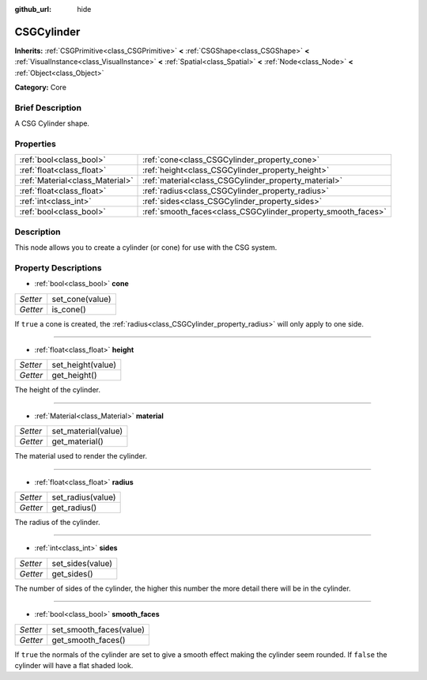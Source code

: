 :github_url: hide

.. Generated automatically by doc/tools/makerst.py in Godot's source tree.
.. DO NOT EDIT THIS FILE, but the CSGCylinder.xml source instead.
.. The source is found in doc/classes or modules/<name>/doc_classes.

.. _class_CSGCylinder:

CSGCylinder
===========

**Inherits:** :ref:`CSGPrimitive<class_CSGPrimitive>` **<** :ref:`CSGShape<class_CSGShape>` **<** :ref:`VisualInstance<class_VisualInstance>` **<** :ref:`Spatial<class_Spatial>` **<** :ref:`Node<class_Node>` **<** :ref:`Object<class_Object>`

**Category:** Core

Brief Description
-----------------

A CSG Cylinder shape.

Properties
----------

+---------------------------------+--------------------------------------------------------------+
| :ref:`bool<class_bool>`         | :ref:`cone<class_CSGCylinder_property_cone>`                 |
+---------------------------------+--------------------------------------------------------------+
| :ref:`float<class_float>`       | :ref:`height<class_CSGCylinder_property_height>`             |
+---------------------------------+--------------------------------------------------------------+
| :ref:`Material<class_Material>` | :ref:`material<class_CSGCylinder_property_material>`         |
+---------------------------------+--------------------------------------------------------------+
| :ref:`float<class_float>`       | :ref:`radius<class_CSGCylinder_property_radius>`             |
+---------------------------------+--------------------------------------------------------------+
| :ref:`int<class_int>`           | :ref:`sides<class_CSGCylinder_property_sides>`               |
+---------------------------------+--------------------------------------------------------------+
| :ref:`bool<class_bool>`         | :ref:`smooth_faces<class_CSGCylinder_property_smooth_faces>` |
+---------------------------------+--------------------------------------------------------------+

Description
-----------

This node allows you to create a cylinder (or cone) for use with the CSG system.

Property Descriptions
---------------------

.. _class_CSGCylinder_property_cone:

- :ref:`bool<class_bool>` **cone**

+----------+-----------------+
| *Setter* | set_cone(value) |
+----------+-----------------+
| *Getter* | is_cone()       |
+----------+-----------------+

If ``true`` a cone is created, the :ref:`radius<class_CSGCylinder_property_radius>` will only apply to one side.

----

.. _class_CSGCylinder_property_height:

- :ref:`float<class_float>` **height**

+----------+-------------------+
| *Setter* | set_height(value) |
+----------+-------------------+
| *Getter* | get_height()      |
+----------+-------------------+

The height of the cylinder.

----

.. _class_CSGCylinder_property_material:

- :ref:`Material<class_Material>` **material**

+----------+---------------------+
| *Setter* | set_material(value) |
+----------+---------------------+
| *Getter* | get_material()      |
+----------+---------------------+

The material used to render the cylinder.

----

.. _class_CSGCylinder_property_radius:

- :ref:`float<class_float>` **radius**

+----------+-------------------+
| *Setter* | set_radius(value) |
+----------+-------------------+
| *Getter* | get_radius()      |
+----------+-------------------+

The radius of the cylinder.

----

.. _class_CSGCylinder_property_sides:

- :ref:`int<class_int>` **sides**

+----------+------------------+
| *Setter* | set_sides(value) |
+----------+------------------+
| *Getter* | get_sides()      |
+----------+------------------+

The number of sides of the cylinder, the higher this number the more detail there will be in the cylinder.

----

.. _class_CSGCylinder_property_smooth_faces:

- :ref:`bool<class_bool>` **smooth_faces**

+----------+-------------------------+
| *Setter* | set_smooth_faces(value) |
+----------+-------------------------+
| *Getter* | get_smooth_faces()      |
+----------+-------------------------+

If ``true`` the normals of the cylinder are set to give a smooth effect making the cylinder seem rounded. If ``false`` the cylinder will have a flat shaded look.


